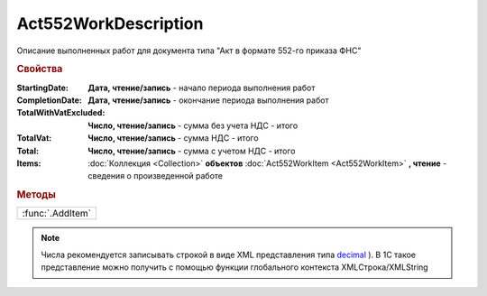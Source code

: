 Act552WorkDescription
=====================

Описание выполненных работ для документа типа "Акт в формате 552-го приказа ФНС"


.. rubric:: Свойства

:StartingDate:
  **Дата, чтение/запись** - начало периода выполнения работ

:CompletionDate:
  **Дата, чтение/запись** - окончание периода выполнения работ

:TotalWithVatExcluded:
  **Число, чтение/запись** - сумма без учета НДС - итого

:TotalVat:
  **Число, чтение/запись** - сумма НДС - итого

:Total:
  **Число, чтение/запись** - сумма с учетом НДС - итого

:Items:
  :doc:`Коллекция <Collection>` **объектов** :doc:`Act552WorkItem <Act552WorkItem>` **, чтение** - сведения о произведенной работе


.. rubric:: Методы

+----------------+
|:func:`.AddItem`|
+----------------+

.. function:: Act552WorkDescription.AddItem()

 Добавляет :doc:`новый элемент <Act552WorkItem>` в коллекцию *Items* и возвращает его


.. note:: Числа рекомендуется записывать строкой в виде XML представления типа `decimal <http://www.w3.org/TR/xmlschema-2/#decimal>`_ ).
  В 1С такое представление можно получить с помощью функции глобального контекста XMLСтрока/XMLString
